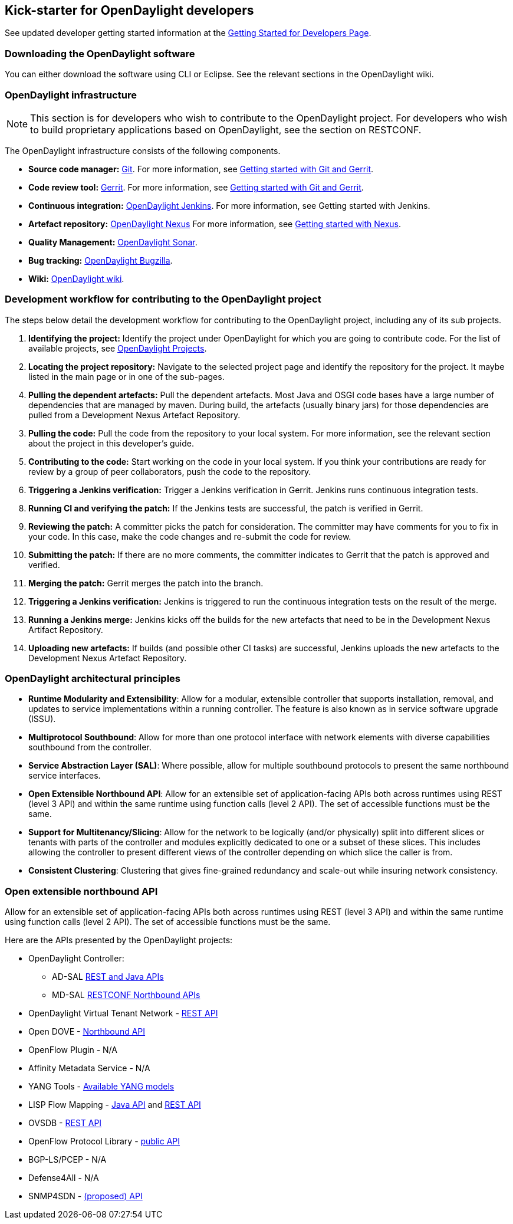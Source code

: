 == Kick-starter for OpenDaylight developers

See updated developer getting started information at the https://wiki.opendaylight.org/view/GettingStarted:Developer_Main[Getting Started for Developers Page].

=== Downloading the OpenDaylight software

You can either download the software using CLI or Eclipse. See the relevant sections in the OpenDaylight wiki.


=== OpenDaylight infrastructure


NOTE: This section is for developers who wish to contribute to the OpenDaylight project. For developers who wish to build proprietary applications based on OpenDaylight, see the section on RESTCONF.

The OpenDaylight infrastructure consists of the following components.

* *Source code manager:* http://git-scm.com/[Git]. For more information, see https://wiki.opendaylight.org/view/OpenDaylight_Controller:Gerrit_Setup[Getting started with Git and Gerrit].

* *Code review tool:* https://git.opendaylight.org/gerrit/[Gerrit]. For more information, see https://wiki.opendaylight.org/view/OpenDaylight_Controller:Gerrit_Setup[Getting started with Git and Gerrit].

* *Continuous integration:* https://jenkins.opendaylight.org/[OpenDaylight Jenkins]. For more information, see Getting started with Jenkins.

* *Artefact repository:* https://nexus.opendaylight.org/[OpenDaylight Nexus] For more information, see https://wiki.opendaylight.org/view/Infrastructure:Nexus[Getting started with Nexus].

* *Quality Management:* https://sonar.opendaylight.org/[OpenDaylight Sonar]. 

* *Bug tracking:* http://bugs.opendaylight.org/[OpenDaylight Bugzilla]. 

* *Wiki:* https://wiki.opendaylight.org/[OpenDaylight wiki]. 

=== Development workflow for contributing to the OpenDaylight project

The steps below detail the development workflow for contributing to the OpenDaylight project, including any of its sub projects.


. *Identifying the project:* Identify the project under OpenDaylight for which you are going to contribute code. For the list of available projects, see https://wiki.opendaylight.org/view/Main_Page#Projects[OpenDaylight Projects].

[start=2]
. *Locating the project repository:* Navigate to the selected project page and identify the repository for the project. It maybe listed in the main page or in one of the sub-pages.

[start=4]
. *Pulling the dependent artefacts:* Pull the dependent artefacts. Most Java and OSGI code bases have a large number of dependencies that are managed by maven. During build, the artefacts (usually binary jars) for those dependencies are pulled from a Development Nexus Artefact Repository.

[start=3]
. *Pulling the code:* Pull the code from the repository to your local system. For more information, see the relevant section about the project in this developer's guide.


[start=5]
. *Contributing to the code:* Start working on the code in your local system. If you think your contributions are ready for review by a group of peer collaborators, push the code to the repository.

. *Triggering a Jenkins verification:* Trigger a Jenkins verification in Gerrit. Jenkins runs continuous integration tests.

[start=8]
. *Running CI and verifying the patch:* If the Jenkins tests are successful, the patch is verified in Gerrit.

. *Reviewing the patch:* A committer picks the patch for consideration. The committer may have comments for you to fix in your code. In this case, make the code changes and re-submit the code for review.

. *Submitting the patch:* If there are no more comments, the committer indicates to Gerrit that the patch is approved and verified.

. *Merging the patch:* Gerrit merges the patch into the branch.

. *Triggering a Jenkins verification:* Jenkins is triggered to run the continuous integration tests on the result of the merge.

. *Running a Jenkins merge:* Jenkins kicks off the builds for the new artefacts that need to be in the Development Nexus Artifact Repository.

. *Uploading new artefacts:* If builds (and possible other CI tasks) are successful, Jenkins uploads the new artefacts to the Development Nexus Artefact Repository.


=== OpenDaylight architectural principles


* *Runtime Modularity and Extensibility*: Allow for a modular, extensible controller that supports installation, removal, and updates to service implementations within a running controller. The feature is also known as in service software upgrade (ISSU).

* *Multiprotocol Southbound*: Allow for more than one protocol interface with network elements with diverse capabilities southbound from the controller.


* *Service Abstraction Layer (SAL)*: Where possible, allow for multiple southbound protocols to present the same northbound service interfaces.


* *Open Extensible Northbound API*: Allow for an extensible set of application-facing APIs both across runtimes using REST (level 3 API) and within the same runtime using function calls (level 2 API). The set of accessible functions must be the same.


* *Support for Multitenancy/Slicing*: Allow for the network to be logically (and/or physically) split into different slices or tenants with parts of the controller and modules explicitly dedicated to one or a subset of these slices. This includes allowing the controller to present different views of the controller depending on which slice the caller is from.


* *Consistent Clustering*: Clustering that gives fine-grained redundancy and scale-out while insuring network consistency.


=== Open extensible northbound API

Allow for an extensible set of application-facing APIs both across runtimes using REST (level 3 API) and within the same runtime using function calls (level 2 API). The set of accessible functions must be the same.


Here are the APIs presented by the OpenDaylight projects:

* OpenDaylight Controller:
** AD-SAL https://wiki.opendaylight.org/view/OpenDaylight_Controller:REST_Reference_and_Authentication[REST and Java APIs]


** MD-SAL https://wiki.opendaylight.org/view/OpenDaylight_Controller:RESTCONF_Northbound_APIs[RESTCONF Northbound APIs]


* OpenDaylight Virtual Tenant Network - https://wiki.opendaylight.org/view/OpenDaylight_Virtual_Tenant_Network_(VTN):VTN_Coordinator:RestApi[REST API]


* Open DOVE - https://wiki.opendaylight.org/view/Open_DOVE:API[Northbound API]


* OpenFlow Plugin - N/A


* Affinity Metadata Service - N/A


* YANG Tools - https://wiki.opendaylight.org/view/YANG_Tools:Available_Models[Available YANG models]


* LISP Flow Mapping - https://wiki.opendaylight.org/view/OpenDaylight_Lisp_Flow_Mapping:Java_API[Java API] and https://wiki.opendaylight.org/view/OpenDaylight_Lisp_Flow_Mapping:REST_API[REST API]


* OVSDB - https://wiki.opendaylight.org/view/OVSDB_Integration:REST_API[REST API]


* OpenFlow Protocol Library - https://wiki.opendaylight.org/view/Openflow_Protocol_Library:Main#Public_API[public API]


* BGP-LS/PCEP - N/A


* Defense4All - N/A


* SNMP4SDN - https://wiki.opendaylight.org/view/File:SAL_API_for_SNMP_SouthBound_Plugin.pdf[(proposed) API]

